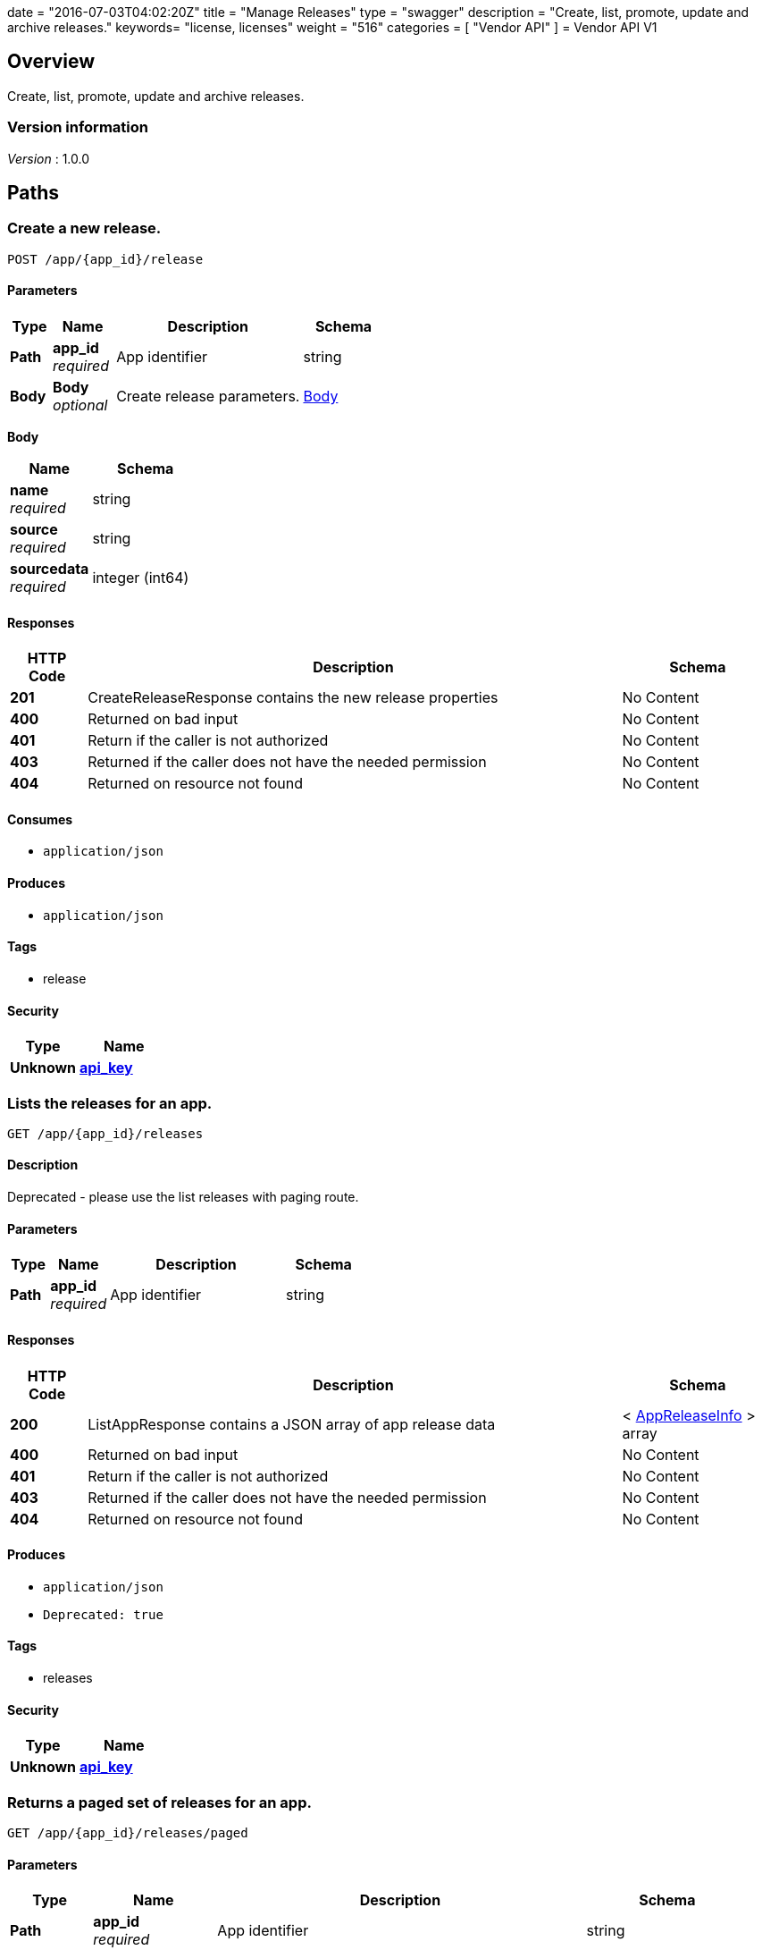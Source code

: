 +++
date = "2016-07-03T04:02:20Z"
title = "Manage Releases"
type = "swagger"
description = "Create, list, promote, update and archive releases."
keywords= "license, licenses"
weight = "516"
categories = [ "Vendor API" ]
+++
= Vendor API V1


[[_overview]]
== Overview
Create, list, promote, update and archive releases.


=== Version information
[%hardbreaks]
__Version__ : 1.0.0




[[_paths]]
== Paths

[[_createrelease]]
=== Create a new release.
....
POST /app/{app_id}/release
....


==== Parameters

[options="header", cols=".^2,.^3,.^9,.^4"]
|===
|Type|Name|Description|Schema
|**Path**|**app_id** +
__required__|App identifier|string
|**Body**|**Body** +
__optional__|Create release parameters.|<<_createrelease_body,Body>>
|===

[[_createrelease_body]]
**Body**

[options="header", cols=".^3,.^4"]
|===
|Name|Schema
|**name** +
__required__|string
|**source** +
__required__|string
|**sourcedata** +
__required__|integer (int64)
|===


==== Responses

[options="header", cols=".^2,.^14,.^4"]
|===
|HTTP Code|Description|Schema
|**201**|CreateReleaseResponse contains the new release properties|No Content
|**400**|Returned on bad input|No Content
|**401**|Return if the caller is not authorized|No Content
|**403**|Returned if the caller does not have the needed permission|No Content
|**404**|Returned on resource not found|No Content
|===


==== Consumes

* `application/json`


==== Produces

* `application/json`


==== Tags

* release


==== Security

[options="header", cols=".^3,.^4"]
|===
|Type|Name
|**Unknown**|**<<_api_key,api_key>>**
|===


[[_listapprelease]]
=== Lists the releases for an app.
....
GET /app/{app_id}/releases
....


==== Description
Deprecated - please use the list releases with paging route.


==== Parameters

[options="header", cols=".^2,.^3,.^9,.^4"]
|===
|Type|Name|Description|Schema
|**Path**|**app_id** +
__required__|App identifier|string
|===


==== Responses

[options="header", cols=".^2,.^14,.^4"]
|===
|HTTP Code|Description|Schema
|**200**|ListAppResponse contains a JSON array of app release data|< <<_appreleaseinfo,AppReleaseInfo>> > array
|**400**|Returned on bad input|No Content
|**401**|Return if the caller is not authorized|No Content
|**403**|Returned if the caller does not have the needed permission|No Content
|**404**|Returned on resource not found|No Content
|===


==== Produces

* `application/json`
* `Deprecated: true`


==== Tags

* releases


==== Security

[options="header", cols=".^3,.^4"]
|===
|Type|Name
|**Unknown**|**<<_api_key,api_key>>**
|===


[[_pagedlistapprelease]]
=== Returns a paged set of releases for an app.
....
GET /app/{app_id}/releases/paged
....


==== Parameters

[options="header", cols=".^2,.^3,.^9,.^4"]
|===
|Type|Name|Description|Schema
|**Path**|**app_id** +
__required__|App identifier|string
|**Query**|**count** +
__required__|Number of elements to return per page, defaults to 30|integer (int64)
|**Query**|**start** +
__required__|Start of the next page, defaults to zero|integer (int64)
|===


==== Responses

[options="header", cols=".^2,.^14,.^4"]
|===
|HTTP Code|Description|Schema
|**200**|AppResponse represents an app.|<<_app,App>>
|**400**|Returned on bad input|No Content
|**401**|Return if the caller is not authorized|No Content
|**403**|Returned if the caller does not have the needed permission|No Content
|**404**|Returned on resource not found|No Content
|===


==== Produces

* `application/json`


==== Tags

* releases


==== Security

[options="header", cols=".^3,.^4"]
|===
|Type|Name
|**Unknown**|**<<_api_key,api_key>>**
|===


[[_archivereleaseproperties]]
=== Archive a release.
....
POST /app/{app_id}/{sequence}/archive
....


==== Parameters

[options="header", cols=".^2,.^3,.^9,.^4"]
|===
|Type|Name|Description|Schema
|**Path**|**app_id** +
__required__|App identifier|string
|**Path**|**sequence** +
__required__|Release identifier|integer (int64)
|===


==== Responses

[options="header", cols=".^2,.^14,.^4"]
|===
|HTTP Code|Description|Schema
|**204**|On success, no payload returned|No Content
|**400**|Returned on bad input|No Content
|**401**|Return if the caller is not authorized|No Content
|**403**|Returned if the caller does not have the needed permission|No Content
|**404**|Returned on resource not found|No Content
|===


==== Produces

* `text/plain`


==== Tags

* release


==== Security

[options="header", cols=".^3,.^4"]
|===
|Type|Name
|**Unknown**|**<<_api_key,api_key>>**
|===


[[_readpreflightchecks]]
=== Get the release preflight checks.
....
GET /app/{app_id}/{sequence}/preflightchecks
....


==== Parameters

[options="header", cols=".^2,.^3,.^9,.^4"]
|===
|Type|Name|Description|Schema
|**Path**|**app_id** +
__required__|App identifier|string
|**Path**|**sequence** +
__required__|Release identifier|integer (int64)
|===


==== Responses

[options="header", cols=".^2,.^14,.^4"]
|===
|HTTP Code|Description|Schema
|**200**|ReadPreflightChecksResponse release preflight checks|No Content
|**400**|Returned on bad input|No Content
|**401**|Return if the caller is not authorized|No Content
|**403**|Returned if the caller does not have the needed permission|No Content
|**404**|Returned on resource not found|No Content
|===


==== Produces

* `application/json`


==== Tags

* release


==== Security

[options="header", cols=".^3,.^4"]
|===
|Type|Name
|**Unknown**|**<<_api_key,api_key>>**
|===


[[_promotereleaseproperties]]
=== Promote a release.
....
POST /app/{app_id}/{sequence}/promote
....


==== Parameters

[options="header", cols=".^2,.^3,.^9,.^4"]
|===
|Type|Name|Description|Schema
|**Path**|**app_id** +
__required__|App identifier|string
|**Path**|**sequence** +
__required__|Release identifier|integer (int64)
|**Body**|**Body** +
__required__|Archive parameters|<<_promotereleaseproperties_body,Body>>
|===

[[_promotereleaseproperties_body]]
**Body**

[options="header", cols=".^3,.^4"]
|===
|Name|Schema
|**channels** +
__required__|< string > array
|**label** +
__required__|string
|**release_notes** +
__required__|string
|**required** +
__required__|boolean
|===


==== Responses

[options="header", cols=".^2,.^14,.^4"]
|===
|HTTP Code|Description|Schema
|**204**|On success, no payload returned|No Content
|**400**|Returned on bad input|No Content
|**401**|Return if the caller is not authorized|No Content
|**403**|Returned if the caller does not have the needed permission|No Content
|**404**|Returned on resource not found|No Content
|===


==== Produces

* `text/plain`


==== Tags

* release


==== Security

[options="header", cols=".^3,.^4"]
|===
|Type|Name
|**Unknown**|**<<_api_key,api_key>>**
|===


[[_readreleaseproperties]]
=== Get the release properties.
....
GET /app/{app_id}/{sequence}/properties
....


==== Parameters

[options="header", cols=".^2,.^3,.^9,.^4"]
|===
|Type|Name|Description|Schema
|**Path**|**app_id** +
__required__|App identifier|string
|**Path**|**sequence** +
__required__|Release identifier|integer (int64)
|===


==== Responses

[options="header", cols=".^2,.^14,.^4"]
|===
|HTTP Code|Description|Schema
|**200**|ReadReleaseResponse release properties|<<_apprelease,AppRelease>>
|**400**|Returned on bad input|No Content
|**401**|Return if the caller is not authorized|No Content
|**403**|Returned if the caller does not have the needed permission|No Content
|**404**|Returned on resource not found|No Content
|===


==== Produces

* `application/json`


==== Tags

* release


==== Security

[options="header", cols=".^3,.^4"]
|===
|Type|Name
|**Unknown**|**<<_api_key,api_key>>**
|===


[[_readrawrelease]]
=== Get the release config.
....
GET /app/{app_id}/{sequence}/raw
....


==== Parameters

[options="header", cols=".^2,.^3,.^9,.^4"]
|===
|Type|Name|Description|Schema
|**Path**|**app_id** +
__required__|App identifier|string
|**Path**|**sequence** +
__required__|Release identifier|integer (int64)
|===


==== Responses

[options="header", cols=".^2,.^14,.^4"]
|===
|HTTP Code|Description|Schema
|**200**|ReadRawReleaseResponse contains the app config contents +
**Headers** :  +
`Editable` (string) : True if the config is editable
Required: true
In: header.|No Content
|**400**|Returned on bad input|No Content
|**401**|Return if the caller is not authorized|No Content
|**403**|Returned if the caller does not have the needed permission|No Content
|**404**|Returned on resource not found|No Content
|===


==== Produces

* `text/plain`


==== Tags

* release


==== Security

[options="header", cols=".^3,.^4"]
|===
|Type|Name
|**Unknown**|**<<_api_key,api_key>>**
|===


[[_updaterawrelease]]
=== Update the release config.
....
PUT /app/{app_id}/{sequence}/raw
....


==== Parameters

[options="header", cols=".^2,.^3,.^9,.^4"]
|===
|Type|Name|Description|Schema
|**Path**|**app_id** +
__required__|App identifier|string
|**Path**|**sequence** +
__required__|Release identifier|integer (int64)
|**Body**|**Body** +
__required__|Config|< integer (uint8) > array
|===


==== Responses

[options="header", cols=".^2,.^14,.^4"]
|===
|HTTP Code|Description|Schema
|**200**|UpdateRawReleaseResponse contains the app config contents|No Content
|**400**|Returned on bad input|No Content
|**401**|Return if the caller is not authorized|No Content
|**403**|Returned if the caller does not have the needed permission|No Content
|**404**|Returned on resource not found|No Content
|**409**|Returned on a conflict|No Content
|===


==== Produces

* `text/plain`


==== Tags

* release


==== Security

[options="header", cols=".^3,.^4"]
|===
|Type|Name
|**Unknown**|**<<_api_key,api_key>>**
|===




[[_definitions]]
== Definitions

[[_app]]
=== App
An app belongs to a team. It contains channels onto which releases can be
promoted.


[options="header", cols=".^3,.^11,.^4"]
|===
|Name|Description|Schema
|**Id** +
__required__|The ID of the app|string
|**Name** +
__required__|The name of the app|string
|**Slug** +
__required__|A unique slug for the app|string
|===


[[_appchannel]]
=== AppChannel
An app channel belongs to an app. It contains references to the top (current)
release in the channel.


[options="header", cols=".^3,.^11,.^4"]
|===
|Name|Description|Schema
|**Adoption** +
__optional__|Adoption rate of licenses in the channel|<<_channeladoption,ChannelAdoption>>
|**Description** +
__required__|Description that will be shown during license installation|string
|**Id** +
__required__|The ID of the channel|string
|**LicenseCounts** +
__optional__|License counts to show the types of licenses in this channel|<<_licensecounts,LicenseCounts>>
|**Name** +
__required__|The name of channel|string
|**Position** +
__optional__|The position for which the channel occurs in a list|integer (int64)
|**ReleaseLabel** +
__optional__|The label of the current release sequence|string
|**ReleaseNotes** +
__optional__|Release notes for the current release sequence|string
|**ReleaseSequence** +
__optional__|A reference to the current release sequence|integer (int64)
|===


[[_apprelease]]
=== AppRelease

[options="header", cols=".^3,.^4"]
|===
|Name|Schema
|**Config** +
__optional__|string
|**CreatedAt** +
__optional__|<<_time,Time>>
|**Editable** +
__optional__|boolean
|**EditedAt** +
__optional__|<<_time,Time>>
|**Sequence** +
__optional__|integer (int64)
|===


[[_appreleaseinfo]]
=== AppReleaseInfo
AppReleaseInfo represents an app release


[options="header", cols=".^3,.^11,.^4"]
|===
|Name|Description|Schema
|**ActiveChannels** +
__optional__|The active channels|< <<_appchannel,AppChannel>> > array
|**AppId** +
__optional__|The application ID|string
|**CreatedAt** +
__optional__|The time at which the release was created|<<_time,Time>>
|**Editable** +
__optional__|If the release is editable|boolean
|**EditedAt** +
__optional__|The last time at which the release was changed|<<_time,Time>>
|**PreflightChecks** +
__optional__|Release preflight checks|< <<_preflightcheck,PreflightCheck>> > array
|**Sequence** +
__optional__|The app sequence number|integer (int64)
|**Version** +
__optional__|The vendor supplied version|string
|===


[[_channeladoption]]
=== ChannelAdoption
ChannelAdoption represents the versions that licenses are on in the channel


[options="header", cols=".^3,.^4"]
|===
|Name|Schema
|**current_version_count_active** +
__optional__|< string, integer (int64) > map
|**current_version_count_all** +
__optional__|< string, integer (int64) > map
|**other_version_count_active** +
__optional__|< string, integer (int64) > map
|**other_version_count_all** +
__optional__|< string, integer (int64) > map
|**previous_version_count_active** +
__optional__|< string, integer (int64) > map
|**previous_version_count_all** +
__optional__|< string, integer (int64) > map
|===


[[_licensecounts]]
=== LicenseCounts
LicenseCounts is a struct to hold license count information


[options="header", cols=".^3,.^4"]
|===
|Name|Schema
|**active** +
__optional__|< string, integer (int64) > map
|**airgap** +
__optional__|< string, integer (int64) > map
|**inactive** +
__optional__|< string, integer (int64) > map
|**total** +
__optional__|< string, integer (int64) > map
|===


[[_preflightcheck]]
=== PreflightCheck

[options="header", cols=".^3,.^4"]
|===
|Name|Schema
|**Category** +
__optional__|string
|**CheckName** +
__optional__|string
|**CheckValue** +
__optional__|string
|**IsRequired** +
__optional__|boolean
|**Scheduler** +
__optional__|string
|**Score** +
__optional__|string
|===


[[_time]]
=== Time
Programs using times should typically store and pass them as values,
not pointers. That is, time variables and struct fields should be of
type time.Time, not *time.Time. A Time value can be used by
multiple goroutines simultaneously.

Time instants can be compared using the Before, After, and Equal methods.
The Sub method subtracts two instants, producing a Duration.
The Add method adds a Time and a Duration, producing a Time.

The zero value of type Time is January 1, year 1, 00:00:00.000000000 UTC.
As this time is unlikely to come up in practice, the IsZero method gives
a simple way of detecting a time that has not been initialized explicitly.

Each Time has associated with it a Location, consulted when computing the
presentation form of the time, such as in the Format, Hour, and Year methods.
The methods Local, UTC, and In return a Time with a specific location.
Changing the location in this way changes only the presentation; it does not
change the instant in time being denoted and therefore does not affect the
computations described in earlier paragraphs.

Note that the Go == operator compares not just the time instant but also the
Location. Therefore, Time values should not be used as map or database keys
without first guaranteeing that the identical Location has been set for all
values, which can be achieved through use of the UTC or Local method.

__Type__ : object





